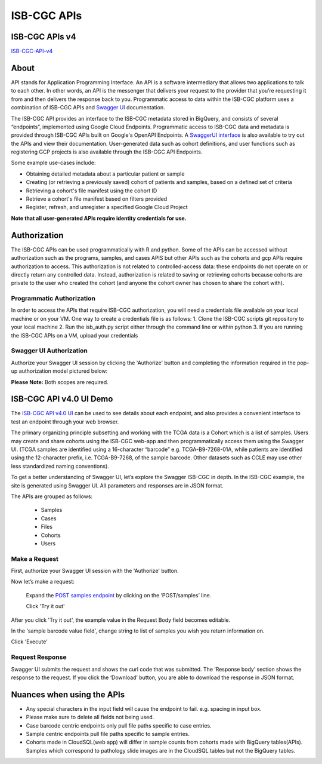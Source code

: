 *************
ISB-CGC APIs
*************

ISB-CGC APIs v4
===============

`ISB-CGC-API-v4 <https://api-dot-isb-cgc.appspot.com/v4/swagger/>`_

About
======

API stands for Application Programming Interface. An API is a software intermediary that allows two applications to talk to each other.
In other words, an API is the messenger that delivers your request to the provider that you’re requesting it from and then delivers the
response back to you. Programmatic access to data within the ISB-CGC platform uses a combination of ISB-CGC APIs and `Swagger UI
<https://swagger.io/>`_ documentation.

The ISB-CGC API provides an interface to the ISB-CGC metadata stored in BigQuery, and consists of several “endpoints”, implemented using Google Cloud Endpoints. Programmatic access to ISB-CGC data and metadata is provided through ISB-CGC APIs built on Google's OpenAPI Endpoints. A `SwaggerUI interface <https://api-dot-isb-cgc.appspot.com/v4/swagger/>`_ is also available to try out the APIs and view their documentation. User-generated data such as cohort definitions, and user functions such as registering GCP projects is also available through the ISB-CGC API Endpoints. 

Some example use-cases include:

- Obtaining detailed metadata about a particular patient or sample
- Creating (or retrieving a previously saved) cohort of patients and samples, based on a defined set of criteria
- Retrieving a cohort's file manifest using the cohort ID
- Retrieve a cohort's file manifest based on filters provided
- Register, refresh, and unregister a specified Google Cloud Project

**Note that all user-generated APIs require identity credentials for use.**

Authorization
=============

The ISB-CGC APIs can be used programmatically with R and python. Some of the APIs can be accessed without authorization such as the programs, samples, and cases APIS but other APIs such as the cohorts and gcp APIs require authorization to access. This authorization is not related to controlled-access data: these endpoints do not operate on or directly return any controlled data. Instead, authorization is related to saving or retrieving cohorts because cohorts are private to the user who created the cohort (and anyone the cohort owner has chosen to share the cohort with).

Programmatic Authorization
--------------------------

In order to access the APIs that require ISB-CGC authorization, you will need a credentials file available on your local machine or on your VM. One way to create a credentials file is as follows:
1. Clone the ISB-CGC scripts git repository to your local machine
2. Run the isb_auth.py script either through the command line or within python
3. If you are running the ISB-CGC APIs on a VM, upload your credentials

Swagger UI Authorization
------------------------

Authorize your Swagger UI session by clicking the 'Authorize' button and completing the information required in the pop-up authorization model pictured below:

**Please Note:** Both scopes are required.

.. image:: Api-auth-page.PNG
   :scale: 50
   :align: center 

ISB-CGC API v4.0 UI Demo
=======================

The `ISB-CGC API v4.0 UI <https://api-dot-isb-cgc.appspot.com/v4/swagger/>`_ can be used to see details about each endpoint, and also provides a convenient interface to test an endpoint through your web browser. 


.. image:: api-endpoints.PNG
   :scale: 50
   :align: center 


The primary organizing principle subsetting and working with the TCGA data is a Cohort which is a list of samples. Users may create and share cohorts using the ISB-CGC web-app and then programmatically access them using the Swagger UI. (TCGA samples are identified using a 16-character “barcode” e.g. TCGA-B9-7268-01A, while patients are identified using the 12-character prefix, i.e. TCGA-B9-7268, of the sample barcode. Other datasets such as CCLE may use other less standardized naming conventions).

To get a better understanding of Swagger UI, let’s explore the Swagger ISB-CGC in depth. In the ISB-CGC example, the site is generated using Swagger UI.  All parameters and responses are in JSON format. 


The APIs are grouped as follows:

 - Samples
 - Cases
 - Files
 - Cohorts
 - Users


Make a Request
--------------

First, authorize your Swagger UI session with the 'Authorize' button.

Now let’s make a request:

    Expand the  `POST samples endpoint <https://api-dot-isb-cgc.appspot.com/v4/swagger/#/default/getSampleMetadataList>`_ by clicking on the ‘POST/samples’ line. 

    Click 'Try it out'


.. image:: post-tryitout-button.PNG
   :scale: 50
   :align: center 


After you click 'Try it out', the example value in the Request Body field becomes editable.

In the 'sample barcode value field', change string to list of samples you wish you return information on. 

Click 'Execute'


.. image:: post_samples_execute.PNG
   :align: center 

Request Response
----------------

Swagger UI submits the request and shows the curl code that was submitted. The ‘Response body’ section shows the response to the request. If you click the ‘Download’ button, you are able to download the response in JSON format.


.. image:: response-body.PNG
   :align: center 

Nuances when using the APIs
===========================


- Any special characters in the input field will cause the endpoint to fail. e.g. spacing in input box.

- Please make sure to delete all fields not being used.

- Case barcode centric endpoints only pull file paths specific to case entries.

- Sample centric endpoints pull file paths specific to sample entries.

- Cohorts made in CloudSQL(web app) will differ in sample counts from cohorts made with BigQuery tables(APIs). Samples which correspond to pathology slide images are in the CloudSQL tables but not the BigQuery tables.


